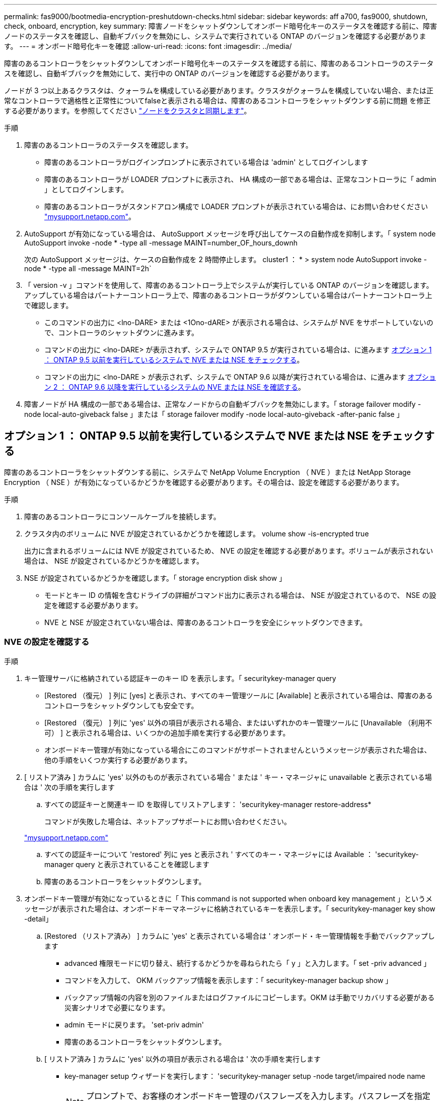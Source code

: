 ---
permalink: fas9000/bootmedia-encryption-preshutdown-checks.html 
sidebar: sidebar 
keywords: aff a700, fas9000, shutdown, check, onboard, encryption, key 
summary: 障害ノードをシャットダウンしてオンボード暗号化キーのステータスを確認する前に、障害ノードのステータスを確認し、自動ギブバックを無効にし、システムで実行されている ONTAP のバージョンを確認する必要があります。 
---
= オンボード暗号化キーを確認
:allow-uri-read: 
:icons: font
:imagesdir: ../media/


[role="lead"]
障害のあるコントローラをシャットダウンしてオンボード暗号化キーのステータスを確認する前に、障害のあるコントローラのステータスを確認し、自動ギブバックを無効にして、実行中の ONTAP のバージョンを確認する必要があります。

ノードが 3 つ以上あるクラスタは、クォーラムを構成している必要があります。クラスタがクォーラムを構成していない場合、または正常なコントローラで適格性と正常性についてfalseと表示される場合は、障害のあるコントローラをシャットダウンする前に問題 を修正する必要があります。を参照してください link:https://docs.netapp.com/us-en/ontap/system-admin/synchronize-node-cluster-task.html?q=Quorum["ノードをクラスタと同期します"^]。

.手順
. 障害のあるコントローラのステータスを確認します。
+
** 障害のあるコントローラがログインプロンプトに表示されている場合は 'admin' としてログインします
** 障害のあるコントローラが LOADER プロンプトに表示され、 HA 構成の一部である場合は、正常なコントローラに「 admin 」としてログインします。
** 障害のあるコントローラがスタンドアロン構成で LOADER プロンプトが表示されている場合は、にお問い合わせください link:http://mysupport.netapp.com/["mysupport.netapp.com"^]。


. AutoSupport が有効になっている場合は、 AutoSupport メッセージを呼び出してケースの自動作成を抑制します。「 system node AutoSupport invoke -node * -type all -message MAINT=number_OF_hours_downh
+
次の AutoSupport メッセージは、ケースの自動作成を 2 時間停止します。 cluster1 ： * > system node AutoSupport invoke -node * -type all -message MAINT=2h`

. 「 version -v 」コマンドを使用して、障害のあるコントローラ上でシステムが実行している ONTAP のバージョンを確認します。アップしている場合はパートナーコントローラ上で、障害のあるコントローラがダウンしている場合はパートナーコントローラ上で確認します。
+
** このコマンドの出力に <lno-DARE> または <1Ono-dARE> が表示される場合は、システムが NVE をサポートしていないので、コントローラのシャットダウンに進みます。
** コマンドの出力に <lno-DARE> が表示されず、システムで ONTAP 9.5 が実行されている場合は、に進みます <<オプション 1 ： ONTAP 9.5 以前を実行しているシステムで NVE または NSE をチェックする>>。
** コマンドの出力に <lno-DARE > が表示されず、システムで ONTAP 9.6 以降が実行されている場合は、に進みます <<オプション 2 ： ONTAP 9.6 以降を実行しているシステムの NVE または NSE を確認する>>。


. 障害ノードが HA 構成の一部である場合は、正常なノードからの自動ギブバックを無効にします。「 storage failover modify -node local-auto-giveback false 」または「 storage failover modify -node local-auto-giveback -after-panic false 」




== オプション 1 ： ONTAP 9.5 以前を実行しているシステムで NVE または NSE をチェックする

[role="lead"]
障害のあるコントローラをシャットダウンする前に、システムで NetApp Volume Encryption （ NVE ）または NetApp Storage Encryption （ NSE ）が有効になっているかどうかを確認する必要があります。その場合は、設定を確認する必要があります。

.手順
. 障害のあるコントローラにコンソールケーブルを接続します。
. クラスタ内のボリュームに NVE が設定されているかどうかを確認します。 volume show -is-encrypted true
+
出力に含まれるボリュームには NVE が設定されているため、 NVE の設定を確認する必要があります。ボリュームが表示されない場合は、 NSE が設定されているかどうかを確認します。

. NSE が設定されているかどうかを確認します。「 storage encryption disk show 」
+
** モードとキー ID の情報を含むドライブの詳細がコマンド出力に表示される場合は、 NSE が設定されているので、 NSE の設定を確認する必要があります。
** NVE と NSE が設定されていない場合は、障害のあるコントローラを安全にシャットダウンできます。






=== NVE の設定を確認する

.手順
. キー管理サーバに格納されている認証キーのキー ID を表示します。「 securitykey-manager query
+
** [Restored （復元） ] 列に [yes] と表示され、すべてのキー管理ツールに [Available] と表示されている場合は、障害のあるコントローラをシャットダウンしても安全です。
** [Restored （復元） ] 列に 'yes' 以外の項目が表示される場合、またはいずれかのキー管理ツールに [Unavailable （利用不可） ] と表示される場合は、いくつかの追加手順を実行する必要があります。
** オンボードキー管理が有効になっている場合にこのコマンドがサポートされませんというメッセージが表示された場合は、他の手順をいくつか実行する必要があります。


. [ リストア済み ] カラムに 'yes' 以外のものが表示されている場合 ' または ' キー・マネージャに unavailable と表示されている場合は ' 次の手順を実行します
+
.. すべての認証キーと関連キー ID を取得してリストアします： 'securitykey-manager restore-address*
+
コマンドが失敗した場合は、ネットアップサポートにお問い合わせください。

+
http://mysupport.netapp.com/["mysupport.netapp.com"]

.. すべての認証キーについて 'restored' 列に yes と表示され ' すべてのキー・マネージャには Available ： 'securitykey-manager query と表示されていることを確認します
.. 障害のあるコントローラをシャットダウンします。


. オンボードキー管理が有効になっているときに「 This command is not supported when onboard key management 」というメッセージが表示された場合は、オンボードキーマネージャに格納されているキーを表示します。「 securitykey-manager key show -detail」
+
.. [Restored （リストア済み） ] カラムに 'yes' と表示されている場合は ' オンボード・キー管理情報を手動でバックアップします
+
*** advanced 権限モードに切り替え、続行するかどうかを尋ねられたら「 y 」と入力します。「 set -priv advanced 」
*** コマンドを入力して、 OKM バックアップ情報を表示します：「 securitykey-manager backup show 」
*** バックアップ情報の内容を別のファイルまたはログファイルにコピーします。OKM は手動でリカバリする必要がある災害シナリオで必要になります。
*** admin モードに戻ります。 'set-priv admin'
*** 障害のあるコントローラをシャットダウンします。


.. [ リストア済み ] カラムに 'yes' 以外の項目が表示される場合は ' 次の手順を実行します
+
*** key-manager setup ウィザードを実行します： 'securitykey-manager setup -node target/impaired node name
+

NOTE: プロンプトで、お客様のオンボードキー管理のパスフレーズを入力します。パスフレーズを指定できない場合は、にお問い合わせください http://mysupport.netapp.com/["mysupport.netapp.com"]

*** すべての認証キーに対して 'restored' カラムに yes が表示されていることを確認します 'securitykey-manager key show-detail
*** advanced 権限モードに切り替え、続行するかどうかを尋ねられたら「 y 」と入力します。「 set -priv advanced 」
*** コマンドを入力して、 OKM バックアップ情報を表示します：「 securitykey-manager backup show 」
*** バックアップ情報の内容を別のファイルまたはログファイルにコピーします。OKM は手動でリカバリする必要がある災害シナリオで必要になります。
*** admin モードに戻ります。 'set-priv admin'
*** コントローラは安全にシャットダウンできます。








=== NSE の設定を確認

.手順
. キー管理サーバに格納されている認証キーのキー ID を表示します。「 securitykey-manager query
+
** [Restored （復元） ] 列に [yes] と表示され、すべてのキー管理ツールに [Available] と表示されている場合は、障害のあるコントローラをシャットダウンしても安全です。
** [Restored （復元） ] 列に 'yes' 以外の項目が表示される場合、またはいずれかのキー管理ツールに [Unavailable （利用不可） ] と表示される場合は、いくつかの追加手順を実行する必要があります。
** オンボードキー管理が有効になっている場合にこのコマンドがサポートされませんというメッセージが表示された場合は、他の手順をいくつか実行する必要があります


. [ リストア済み ] カラムに 'yes' 以外のものが表示されている場合 ' または ' キー・マネージャに unavailable と表示されている場合は ' 次の手順を実行します
+
.. すべての認証キーと関連キー ID を取得してリストアします： 'securitykey-manager restore-address*
+
コマンドが失敗した場合は、ネットアップサポートにお問い合わせください。

+
http://mysupport.netapp.com/["mysupport.netapp.com"]

.. すべての認証キーについて 'restored' 列に yes と表示され ' すべてのキー・マネージャには Available ： 'securitykey-manager query と表示されていることを確認します
.. 障害のあるコントローラをシャットダウンします。


. オンボードキー管理が有効になっているときに「 This command is not supported when onboard key management 」というメッセージが表示された場合は、オンボードキーマネージャに格納されているキーを表示します。「 securitykey-manager key show -detail」
+
.. [Restored （復元） ] 列に「 yes 」と表示されている場合は、オンボードキー管理情報を手動でバックアップします。
+
*** advanced 権限モードに切り替え、続行するかどうかを尋ねられたら「 y 」と入力します。「 set -priv advanced 」
*** コマンドを入力して、 OKM バックアップ情報を表示します：「 securitykey-manager backup show 」
*** バックアップ情報の内容を別のファイルまたはログファイルにコピーします。OKM は手動でリカバリする必要がある災害シナリオで必要になります。
*** admin モードに戻ります。 'set-priv admin'
*** 障害のあるコントローラをシャットダウンします。


.. [ リストア済み ] カラムに 'yes' 以外の項目が表示される場合は ' 次の手順を実行します
+
*** key-manager setup ウィザードを実行します： 'securitykey-manager setup -node target/impaired node name
+

NOTE: プロンプトで、お客様の OKM パスフレーズを入力します。パスフレーズを指定できない場合は、にお問い合わせください http://mysupport.netapp.com/["mysupport.netapp.com"]

*** すべての認証キーについて 'restored' 列に yes と表示されていることを確認します
*** advanced 権限モードに切り替え、続行するかどうかを尋ねられたら「 y 」と入力します。「 set -priv advanced 」
*** コマンド「 security key-manager backup show 」を入力して、 OKM の情報をバックアップします
+

NOTE: OKM 情報がログファイルに保存されていることを確認してください。この情報は、 OKM を手動でリカバリする必要がある災害シナリオで必要になります。

*** バックアップ情報の内容を別のファイルまたはログにコピーします。OKM は手動でリカバリする必要がある災害シナリオで必要になります。
*** admin モードに戻ります。 'set-priv admin'
*** コントローラは安全にシャットダウンできます。








== オプション 2 ： ONTAP 9.6 以降を実行しているシステムの NVE または NSE を確認する

[role="lead"]
障害のあるコントローラをシャットダウンする前に、システムで NetApp Volume Encryption （ NVE ）または NetApp Storage Encryption （ NSE ）が有効になっているかどうかを確認する必要があります。その場合は、設定を確認する必要があります。

. クラスタ内のいずれのボリュームにも NVE が使用されているかどうかを確認します。 volume show -is-encrypted true
+
出力に含まれるボリュームには NVE が設定されているため、 NVE の設定を確認する必要があります。ボリュームが表示されない場合は、 NSE が設定されて使用中であるかどうかを確認します。

. NSE が構成され ' 使用されているかどうかを確認します storage encryption disk show
+
** モードとキー ID の情報を含むドライブの詳細がコマンド出力に表示される場合は、 NSE が設定されているので、 NSE の設定と使用状況を確認する必要があります。
** ディスクが表示されない場合は、 NSE は設定されません。
** NVE と NSE が設定されていない場合、 NSE キーでドライブが保護されていないため、障害のあるコントローラを安全にシャットダウンできます。






=== NVE の設定を確認する

. キー管理サーバに格納されている認証キーのキー ID を表示します。「 security key-manager key-query
+

NOTE: ONTAP 9.6 リリース以降では、キー管理ツールのタイプが追加されることがあります。タイプは「 KMIP 」、「 AKV 」、「 GCP 」です。これらのタイプを確認するプロセスは 'external' または 'onboard のキー管理タイプを確認するプロセスと同じです

+
** 「キー・マネージャ」タイプに「 external 」と表示され、「 Restored 」列に「 yes 」と表示されている場合は、障害のあるコントローラをシャットダウンしても安全です。
** 「キー・マネージャ」タイプに「 onboard 」と表示され、「 restored 」列に「 yes 」と表示されている場合は、いくつかの追加手順を実行する必要があります。
** 「キー・マネージャ」タイプに「外部」が表示され、「復元」列に「はい」以外の項目が表示されている場合は、いくつかの追加手順を実行する必要があります。
** 'Key Manager' タイプに 'onboard と表示され ' Restored' カラムに 'yes' 以外の項目が表示されている場合は ' 追加の手順を実行する必要があります


. 'Key Manager' タイプに 'onboard と表示され ' Restored' カラムに 'yes' と表示されている場合は 'OKM 情報を手動でバックアップします
+
.. advanced 権限モードに切り替え、続行するかどうかを尋ねられたら「 y 」と入力します。「 set -priv advanced 」
.. コマンドを入力して、キー管理情報「 securitykey-manager onboard show-backup 」を表示します
.. バックアップ情報の内容を別のファイルまたはログファイルにコピーします。OKM は手動でリカバリする必要がある災害シナリオで必要になります。
.. admin モードに戻ります。 'set-priv admin'
.. 障害のあるコントローラをシャットダウンします。


. 「キー・マネージャ」タイプに「外部」が表示され、「リストア済み」列に「はい」以外の項目が表示される場合：
+
.. 外部キー管理の認証キーをクラスタ内のすべてのノードにリストアします：「 securitykey-manager external restore
+
コマンドが失敗した場合は、ネットアップサポートにお問い合わせください。

+
http://mysupport.netapp.com/["mysupport.netapp.com"^]

.. すべての認証キーについて 'restored' カラムが 'yes' になっていることを確認しますつまり 'security key-manager key-query' です
.. 障害のあるコントローラをシャットダウンします。


. 'Key Manager' タイプに 'onboard と表示され ' Restored' カラムに 'yes' 以外の項目が表示される場合は ' 次の手順を実行します
+
.. onboard security key-manager sync コマンド「 security key-manager sync 」を入力します
+

NOTE: プロンプトで、お客様のオンボードキー管理のパスフレーズを入力します。パスフレーズを指定できない場合は、ネットアップサポートにお問い合わせください。 http://mysupport.netapp.com/["mysupport.netapp.com"^]

.. すべての認証キーについて 'restored' カラムに yes と表示されていることを確認します security key-manager key-query
.. 「キーマネージャ」タイプに「 onboard 」と表示されていることを確認し、 OKM 情報を手動でバックアップします。
.. advanced 権限モードに切り替え、続行するかどうかを尋ねられたら「 y 」と入力します。「 set -priv advanced 」
.. コマンドを入力して、キー管理バックアップ情報を表示します。「 securitykey-manager onboard show-backup 」
.. バックアップ情報の内容を別のファイルまたはログファイルにコピーします。OKM は手動でリカバリする必要がある災害シナリオで必要になります。
.. admin モードに戻ります。 'set-priv admin'
.. コントローラは安全にシャットダウンできます。






=== NSE の設定を確認

. キー管理サーバに格納されている認証キーのキー ID を表示します。「 security key-manager key-query-key-type NSE-AK
+

NOTE: ONTAP 9.6 リリース以降では、キー管理ツールのタイプが追加されることがあります。タイプは「 KMIP 」、「 AKV 」、「 GCP 」です。これらのタイプを確認するプロセスは 'external' または 'onboard のキー管理タイプを確認するプロセスと同じです

+
** 「キー・マネージャ」タイプに「 external 」と表示され、「 Restored 」列に「 yes 」と表示されている場合は、障害のあるコントローラをシャットダウンしても安全です。
** 「キー・マネージャ」タイプに「 onboard 」と表示され、「 restored 」列に「 yes 」と表示されている場合は、いくつかの追加手順を実行する必要があります。
** 「キー・マネージャ」タイプに「外部」が表示され、「復元」列に「はい」以外の項目が表示されている場合は、いくつかの追加手順を実行する必要があります。
** 「キー・マネージャ」タイプに「外部」が表示され、「復元」列に「はい」以外の項目が表示されている場合は、いくつかの追加手順を実行する必要があります。


. 'Key Manager' タイプに 'onboard と表示され ' Restored' カラムに 'yes' と表示されている場合は 'OKM 情報を手動でバックアップします
+
.. advanced 権限モードに切り替え、続行するかどうかを尋ねられたら「 y 」と入力します。「 set -priv advanced 」
.. コマンドを入力して、キー管理情報「 securitykey-manager onboard show-backup 」を表示します
.. バックアップ情報の内容を別のファイルまたはログファイルにコピーします。OKM は手動でリカバリする必要がある災害シナリオで必要になります。
.. admin モードに戻ります。 'set-priv admin'
.. コントローラは安全にシャットダウンできます。


. 「キー・マネージャ」タイプに「外部」が表示され、「リストア済み」列に「はい」以外の項目が表示される場合：
+
.. onboard security key-manager sync コマンド「 security key-manager external sync 」を入力します
+
コマンドが失敗した場合は、ネットアップサポートにお問い合わせください。

+
http://mysupport.netapp.com/["mysupport.netapp.com"^]

.. すべての認証キーについて 'restored' カラムが 'yes' になっていることを確認しますつまり 'security key-manager key-query' です
.. コントローラは安全にシャットダウンできます。


. 'Key Manager' タイプに 'onboard と表示され ' Restored' カラムに 'yes' 以外の項目が表示される場合は ' 次の手順を実行します
+
.. onboard security key-manager sync コマンド「 security key-manager sync 」を入力します
+
プロンプトで、お客様のオンボードキー管理のパスフレーズを入力します。パスフレーズを指定できない場合は、ネットアップサポートにお問い合わせください。

+
http://mysupport.netapp.com/["mysupport.netapp.com"^]

.. すべての認証キーについて 'restored' カラムに yes と表示されていることを確認します security key-manager key-query
.. 「キーマネージャ」タイプに「 onboard 」と表示されていることを確認し、 OKM 情報を手動でバックアップします。
.. advanced 権限モードに切り替え、続行するかどうかを尋ねられたら「 y 」と入力します。「 set -priv advanced 」
.. コマンドを入力して、キー管理バックアップ情報を表示します。「 securitykey-manager onboard show-backup 」
.. バックアップ情報の内容を別のファイルまたはログファイルにコピーします。OKM は手動でリカバリする必要がある災害シナリオで必要になります。
.. admin モードに戻ります。 'set-priv admin'
.. コントローラは安全にシャットダウンできます。



